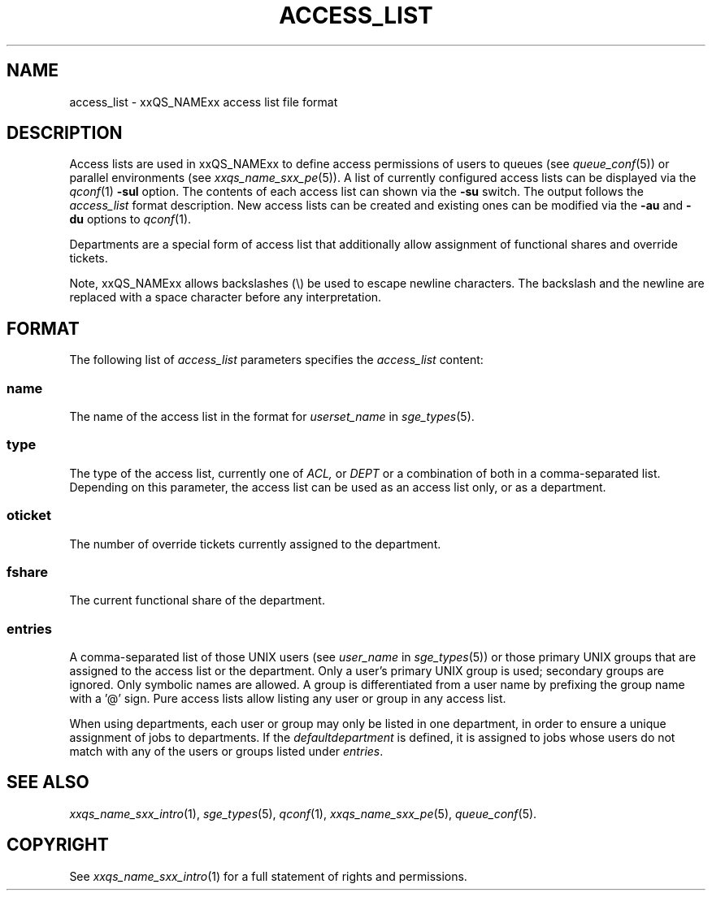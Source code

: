 '\" t
.\"___INFO__MARK_BEGIN__
.\"
.\" Copyright: 2004 by Sun Microsystems, Inc.
.\"
.\"___INFO__MARK_END__
.\"
.\" Some handy macro definitions [from Tom Christensen's man(1) manual page].
.\"
.de SB		\" small and bold
.if !"\\$1"" \\s-2\\fB\&\\$1\\s0\\fR\\$2 \\$3 \\$4 \\$5
..
.\" "
.de T		\" switch to typewriter font
.ft CW		\" probably want CW if you don't have TA font
..
.\"
.de TY		\" put $1 in typewriter font
.if t .T
.if n ``\c
\\$1\c
.if t .ft P
.if n \&''\c
\\$2
..
.\"
.de M		\" man page reference
\\fI\\$1\\fR\\|(\\$2)\\$3
..
.TH ACCESS_LIST 5 "2011-05-19" "xxRELxx" "xxQS_NAMExx File Formats"
.\"
.SH NAME
access_list \- xxQS_NAMExx access list file format
.\"
.SH DESCRIPTION
Access lists are used in xxQS_NAMExx to define access permissions of users
to queues (see
.M queue_conf 5 )
or parallel environments (see
.M xxqs_name_sxx_pe 5 ). 
A list of currently configured 
access lists can be displayed via the
.M qconf 1
\fB\-sul\fP option. The contents of each access list can
shown via the \fB\-su\fP switch. The output follows the
.I access_list
format description. New access lists can be created and existing ones can be
modified via the \fB\-au\fP and \fB\-du\fP options to
.M qconf 1 .
.PP
Departments are a special form of access list that additionally allow
assignment of functional shares and override tickets. 
.PP
Note, xxQS_NAMExx allows backslashes (\\) be used to escape newline
characters. The backslash and the newline are replaced with a
space character before any interpretation.
.\"
.\"
.SH FORMAT
The following list of \fIaccess_list\fP parameters specifies the
.I access_list
content:
.SS "\fBname\fP"
The name of the access list in the format for \fIuserset_name\fP in
.M sge_types 5 .
.SS "\fBtype\fP"
The type of the access list, currently one of
.I ACL,
or
.I DEPT
or a  combination of both in a comma-separated list. Depending on this parameter,
the access list can be used as an access list only, or as a department.
.SS "\fBoticket\fP"
The number of override tickets currently assigned to the department.
.SS "\fBfshare\fP"
The current functional share of the department.
.SS "\fBentries\fP"
A comma-separated list of those UNIX users (see \fIuser_name\fP in
.M sge_types 5 )
or those primary UNIX groups that are assigned to the access list 
or the department. Only a user's primary UNIX group is used; secondary groups
are ignored. Only symbolic names are allowed.  A group
is differentiated from a user name by prefixing the group name with a '@' sign. 
Pure access lists allow listing any user or group in any access list.
.PP
When using departments, each user or group may only be listed
in one department, in order to ensure a unique assignment of jobs to
departments.
If the
.I defaultdepartment
is defined, it is assigned to jobs whose users do not match with any of
the users or groups listed under
.IR entries .
.\"
.\"
.SH "SEE ALSO"
.M xxqs_name_sxx_intro 1 ,
.M sge_types 5 ,
.M qconf 1 ,
.M xxqs_name_sxx_pe 5 ,
.M queue_conf 5 .
.\"
.SH "COPYRIGHT"
See
.M xxqs_name_sxx_intro 1
for a full statement of rights and permissions.

